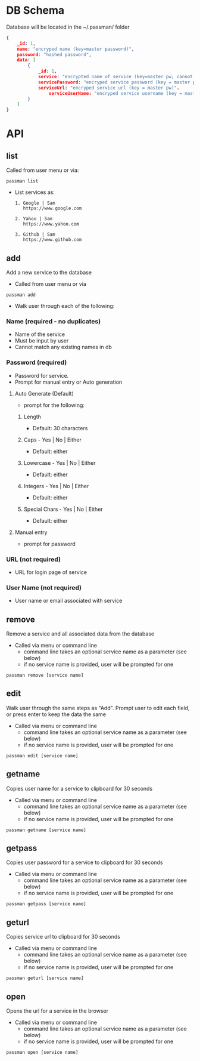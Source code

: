 * DB Schema
Database will be located in the ~/.passman/ folder

  #+BEGIN_SRC json
    {
        _id: 1,
        name: "encryped name (key=master password)",
        password: "hashed password",
        data: [
            {
                _id: 1,
                service: "encrypted name of service (key=master pw; cannot be duplicate)",
                servicePassword: "encryped service password (key = master pw)",
                serviceUrl: "encryped service url (key = master pw)".
                    serviceUserName: "encryped service username (key = master pw)"
            }
        ]
    }
  #+END_SRC

* API
** list
   Called from user menu or via:
   #+BEGIN_SRC
    passman list
   #+END_SRC
   - List services as:
     #+BEGIN_SRC
       1. Google | Sam
          https://www.google.com

       2. Yahoo | Sam
          https://www.yahoo.com

       3. Github | Sam
          https://www.github.com
     #+END_SRC
** add
   Add a new service to the database
   - Called from user menu or via
   #+BEGIN_SRC
    passman add
   #+END_SRC

   - Walk user through each of the following:
*** Name (required - no duplicates)
    - Name of the service
    - Must be input by user
    - Cannot match any existing names in db
*** Password (required)
    - Password for service.
    - Prompt for manual entry or Auto generation
**** Auto Generate (Default)
     - prompt for the following:
***** Length
      - Default: 30 characters
***** Caps - Yes | No | Either
      - Default: either
***** Lowercase - Yes | No | Either
      - Default: either
***** Integers - Yes | No | Either
      - Default: either
***** Special Chars - Yes | No | Either
      - Default: either
**** Manual entry
     - prompt for password
*** URL (not required)
    - URL for login page of service
*** User Name (not required)
    - User name or email associated with service
** remove
   Remove a service and all associated data from the database
   - Called via menu or command line
     - command line takes an optional service name as a parameter (see below)
     - if no service name is provided, user will be prompted for one
   #+BEGIN_SRC
    passman remove [service name]
   #+END_SRC
** edit
   Walk user through the same steps as "Add". Prompt user to edit each field, or press enter to keep the data the same

   - Called via menu or command line
     - command line takes an optional service name as a parameter (see below)
     - if no service name is provided, user will be prompted for one
   #+BEGIN_SRC
    passman edit [service name]
   #+END_SRC

** getname
   Copies user name for a service to clipboard for 30 seconds

   - Called via menu or command line
     - command line takes an optional service name as a parameter (see below)
     - if no service name is provided, user will be prompted for one
   #+BEGIN_SRC
    passman getname [service name]
   #+END_SRC
** getpass
   Copies user password for a service to clipboard for 30 seconds

   - Called via menu or command line
     - command line takes an optional service name as a parameter (see below)
     - if no service name is provided, user will be prompted for one
   #+BEGIN_SRC
    passman getpass [service name]
   #+END_SRC
** geturl 
   Copies service url to clipboard for 30 seconds

   - Called via menu or command line
     - command line takes an optional service name as a parameter (see below)
     - if no service name is provided, user will be prompted for one
   #+BEGIN_SRC
    passman geturl [service name]
   #+END_SRC
** open
   Opens the url for a service in the browser 

   - Called via menu or command line
     - command line takes an optional service name as a parameter (see below)
     - if no service name is provided, user will be prompted for one
   #+BEGIN_SRC
    passman open [service name]
   #+END_SRC

